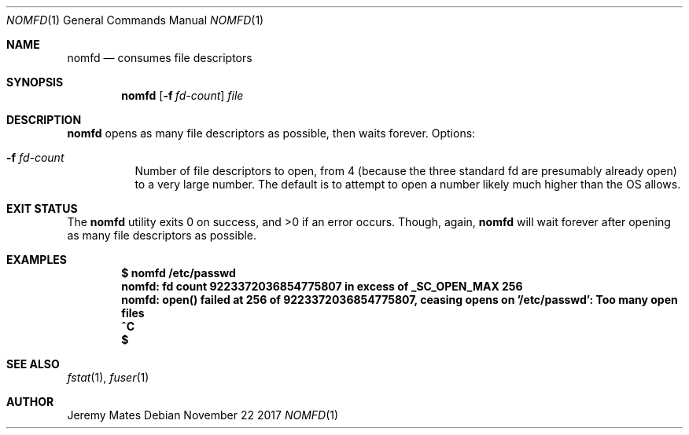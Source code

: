 .Dd November 22 2017
.Dt NOMFD 1
.nh
.Os
.Sh NAME
.Nm nomfd
.Nd consumes file descriptors
.Sh SYNOPSIS
.Bk -words
.Nm
.Op Fl f Ar fd-count
.Ar file
.Ek
.Sh DESCRIPTION
.Nm
opens as many file descriptors as possible, then waits forever.
Options:
.Bl -tag -width Ds
.It Fl f Ar fd-count
Number of file descriptors to open, from 4 (because the three standard
fd are presumably already open) to a very large number. The default is
to attempt to open a number likely much higher than the OS allows.
.El
.Sh EXIT STATUS
.Ex -std
Though, again,
.Nm
will wait forever after opening as many file descriptors as possible.
.Sh EXAMPLES
.Dl $ Ic nomfd /etc/passwd
.Dl nomfd: fd count 9223372036854775807 in excess of _SC_OPEN_MAX 256
.Dl nomfd: open() failed at 256 of 9223372036854775807, ceasing opens on '/etc/passwd': Too many open files
.Dl Ic ^C
.Dl $
.Sh SEE ALSO
.Xr fstat 1 ,
.Xr fuser 1
.Sh AUTHOR
.An Jeremy Mates
